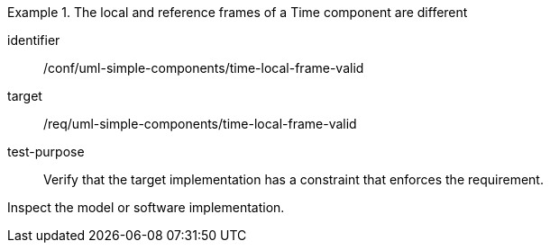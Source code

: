[abstract_test]
.The local and reference frames of a Time component are different
====
[%metadata]
identifier:: /conf/uml-simple-components/time-local-frame-valid

target:: /req/uml-simple-components/time-local-frame-valid

test-purpose:: Verify that the target implementation has a constraint that enforces the requirement.

[.component,class=test method]
=====
Inspect the model or software implementation.
=====
====
